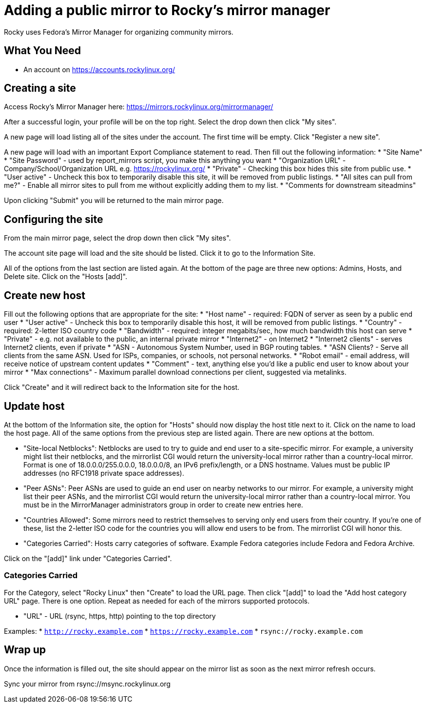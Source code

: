 = Adding a public mirror to Rocky's mirror manager

Rocky uses Fedora's Mirror Manager for organizing community mirrors.

== What You Need
* An account on https://accounts.rockylinux.org/


== Creating a site

Access Rocky's Mirror Manager here: https://mirrors.rockylinux.org/mirrormanager/

After a successful login, your profile will be on the top right. Select the drop down then click "My sites".

A new page will load listing all of the sites under the account. The first time will be empty. Click "Register a new site".

A new page will load with an important Export Compliance statement to read. Then fill out the following information:
* "Site Name"
* "Site Password" - used by report_mirrors script, you make this anything you want
* "Organization URL" - Company/School/Organization URL e.g. https://rockylinux.org/
* "Private" - Checking this box hides this site from public use.
* "User active" - Uncheck this box to temporarily disable this site, it will be removed from public listings.
* "All sites can pull from me?" - Enable all mirror sites to pull from me without explicitly adding them to my list.
* "Comments for downstream siteadmins"

Upon clicking "Submit" you will be returned to the main mirror page.

== Configuring the site

From the main mirror page, select the drop down then click "My sites".

The account site page will load and the site should be listed. Click it to go to the Information Site.

All of the options from the last section are listed again. At the bottom of the page are three new options: Admins, Hosts, and Delete site. Click on the "Hosts [add]".

== Create new host

Fill out the following options that are appropriate for the site:
* "Host name" - required: FQDN of server as seen by a public end user
* "User active" - Uncheck this box to temporarily disable this host, it will be removed from public listings.
* "Country" - required: 2-letter ISO country code
* "Bandwidth" - required: integer megabits/sec, how much bandwidth this host can serve
* "Private" - e.g. not available to the public, an internal private mirror
* "Internet2" - on Internet2 
* "Internet2 clients" - serves Internet2 clients, even if private
* "ASN - Autonomous System Number, used in BGP routing tables.
* "ASN Clients? - Serve all clients from the same ASN. Used for ISPs, companies, or schools, not personal networks.
* "Robot email" - email address, will receive notice of upstream content updates
* "Comment" - text, anything else you'd like a public end user to know about your mirror
* "Max connections" - Maximum parallel download connections per client, suggested via metalinks.

Click "Create" and it will redirect back to the Information site for the host.

== Update host

At the bottom of the Information site, the option for "Hosts" should now display the host title next to it. Click on the name to load the host page. All of the same options from the previous step are listed again. There are new options at the bottom.

* "Site-local Netblocks":  Netblocks are used to try to guide and end user to a site-specific mirror. For example, a university might list their netblocks, and the mirrorlist CGI would return the university-local mirror rather than a country-local mirror. Format is one of 18.0.0.0/255.0.0.0, 18.0.0.0/8, an IPv6 prefix/length, or a DNS hostname. Values must be public IP addresses (no RFC1918 private space addresses). 

* "Peer ASNs":  Peer ASNs are used to guide an end user on nearby networks to our mirror. For example, a university might list their peer ASNs, and the mirrorlist CGI would return the university-local mirror rather than a country-local mirror. You must be in the MirrorManager administrators group in order to create new entries here. 

* "Countries Allowed":  Some mirrors need to restrict themselves to serving only end users from their country. If you're one of these, list the 2-letter ISO code for the countries you will allow end users to be from. The mirrorlist CGI will honor this. 

* "Categories Carried":  Hosts carry categories of software. Example Fedora categories include Fedora and Fedora Archive. 

Click on the "[add]" link under "Categories Carried".

=== Categories Carried

For the Category, select "Rocky Linux" then "Create" to load the URL page. Then click "[add]" to load the "Add host category URL" page. There is one option. Repeat as needed for each of the mirrors supported protocols.

* "URL" - URL (rsync, https, http) pointing to the top directory

Examples:
* `http://rocky.example.com`
* `https://rocky.example.com`
* `rsync://rocky.example.com`


== Wrap up

Once the information is filled out, the site should appear on the mirror list as soon as the next mirror refresh occurs.

Sync your mirror from rsync://msync.rockylinux.org
